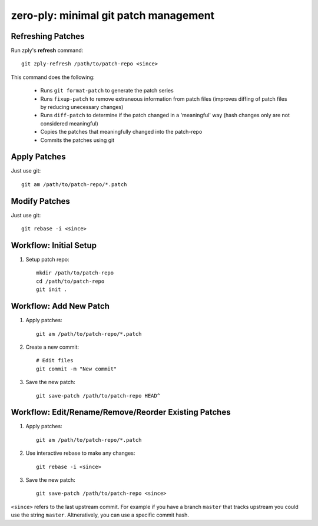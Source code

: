 ======================================
zero-ply: minimal git patch management
======================================


Refreshing Patches
==================

Run zply's **refresh** command::

    git zply-refresh /path/to/patch-repo <since>

This command does the following:

    * Runs ``git format-patch`` to generate the patch series
    * Runs ``fixup-patch`` to remove extraneous information from patch files
      (improves diffing of patch files by reducing unecessary changes)
    * Runs ``diff-patch`` to determine if the patch changed in a 'meaningful'
      way (hash changes only are not considered meaningful)
    * Copies the patches that meaningfully changed into the patch-repo
    * Commits the patches using git


Apply Patches
=============

Just use git::

    git am /path/to/patch-repo/*.patch


Modify Patches
==============

Just use git::

    git rebase -i <since>


Workflow: Initial Setup
=======================

1. Setup patch repo::

    mkdir /path/to/patch-repo
    cd /path/to/patch-repo
    git init .


Workflow: Add New Patch
=======================


1. Apply patches::

    git am /path/to/patch-repo/*.patch

2. Create a new commit::

    # Edit files
    git commit -m "New commit"

3. Save the new patch::

    git save-patch /path/to/patch-repo HEAD^


Workflow: Edit/Rename/Remove/Reorder Existing Patches
=====================================================

1. Apply patches::

    git am /path/to/patch-repo/*.patch

2. Use interactive rebase to make any changes::

    git rebase -i <since>

3. Save the new patch::

    git save-patch /path/to/patch-repo <since>

``<since>`` refers to the last upstream commit. For example if you have a
branch ``master`` that tracks upstream you could use the string ``master``.
Altneratively, you can use a specific commit hash.
